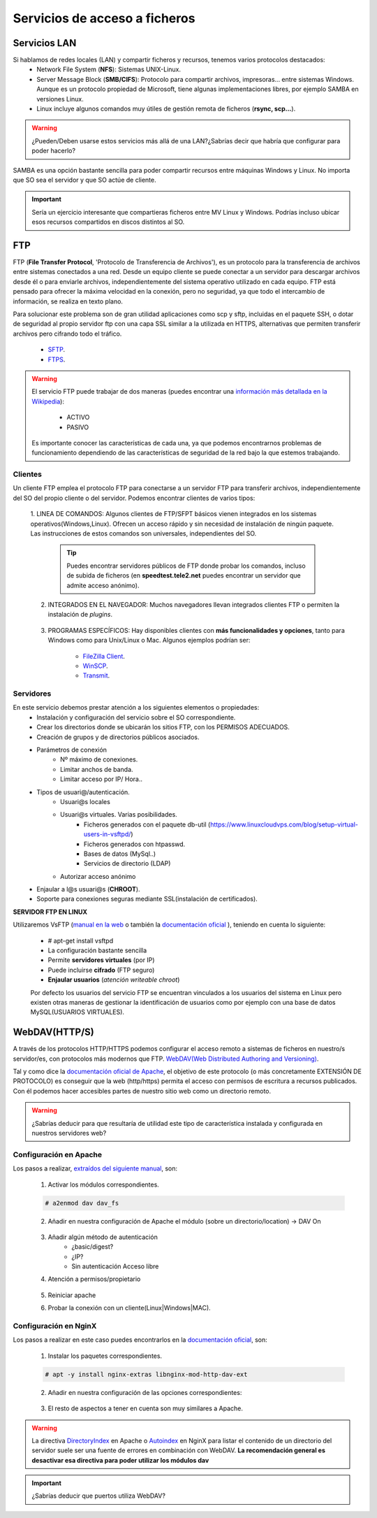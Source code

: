 Servicios de acceso a ficheros
===============================

Servicios LAN
--------------

Si hablamos de redes locales (LAN) y compartir ficheros y recursos, tenemos varios protocolos destacados:
    * Network File System (**NFS**): Sistemas UNIX-Linux.
    * Server Message Block (**SMB/CIFS**):​ Protocolo para compartir archivos, impresoras... entre sistemas Windows. Aunque es un protocolo propiedad de Microsoft, tiene
      algunas implementaciones libres, por ejemplo SAMBA en versiones Linux.
    * Linux incluye algunos comandos muy útiles de gestión remota de ficheros (**rsync, scp...**).

.. image:: img/samba.png
      :width: 200 px
      :alt: Compartir recursos en red Windows Linux
      :align: center

.. Warning::
   ¿Pueden/Deben usarse estos servicios más allá de una LAN?¿Sabrías decir que habría que configurar para poder hacerlo?

SAMBA es una opción bastante sencilla para poder compartir recursos entre máquinas Windows y Linux. No importa que SO sea el servidor y que SO actúe de cliente.

.. raw:: html

      <iframe width="300" style="display:block; margin-left:auto; margin-right:auto;" src="https://www.youtube.com/embed/LjvFmSHAS3M" frameborder="0" allow="accelerometer; autoplay; clipboard-write; encrypted-media; gyroscope; picture-in-picture" allowfullscreen></iframe></br>

.. Important::
   Sería un ejercicio interesante que compartieras ficheros entre MV Linux y Windows. Podrías incluso ubicar esos recursos compartidos en discos distintos al SO.

FTP
----
FTP (**File Transfer Protocol**, 'Protocolo de Transferencia de Archivos'), es un protocolo para la transferencia de archivos entre sistemas conectados a una red. Desde un
equipo cliente se puede conectar a un servidor para descargar archivos desde él o para enviarle archivos, independientemente del sistema operativo utilizado en
cada equipo. FTP está pensado para ofrecer la máxima velocidad en la conexión, pero no seguridad, ya que todo el intercambio de información, se realiza en texto
plano.

.. image:: img/protocoloftp.png
    :width: 200 px
    :alt: Protocolo FTP
    :align: center

Para solucionar este problema son de gran utilidad aplicaciones como scp y sftp, incluidas en el paquete SSH, o dotar de seguridad al propio servidor ftp con una
capa SSL similar a la utilizada en HTTPS, alternativas que permiten transferir archivos pero cifrando todo el tráfico.

    * `SFTP <https://es.wikipedia.org/wiki/SSH_File_Transfer_Protocol>`_.
    * `FTPS <https://es.wikipedia.org/wiki/FTPS>`_.

.. Warning::
   El servicio FTP puede trabajar de dos maneras (puedes encontrar una `información más detallada en la Wikipedia <https://es.wikipedia.org/wiki/Protocolo_de_transferencia_de_archivos#Modos_de_conexi%C3%B3n_del_cliente_FTP>`_):

      * ACTIVO
      * PASIVO

   Es importante conocer las características de cada una, ya que podemos encontrarnos problemas de funcionamiento dependiendo de las características de seguridad de
   la red bajo la que estemos trabajando.

Clientes
~~~~~~~~
Un cliente FTP emplea el protocolo FTP para conectarse a un servidor FTP para transferir archivos, independientemente del SO del propio cliente o del servidor.
Podemos encontrar clientes de varios tipos:

    1. LINEA DE COMANDOS: Algunos clientes de FTP/SFPT básicos vienen integrados en los sistemas operativos(Windows,Linux). Ofrecen un acceso rápido y sin necesidad de
    instalación de ningún paquete. Las instrucciones de estos comandos son universales, independientes del SO.

            .. image:: img/ejemploftpcomando.png
                :width: 300 px
                :alt: Ejemplo conexión comando FTP
                :align: center

        .. Tip::
           Puedes encontrar servidores públicos de FTP donde probar los comandos, incluso de subida de ficheros (en **speedtest.tele2.net** puedes encontrar un servidor que admite
           acceso anónimo).


    2. INTEGRADOS EN EL NAVEGADOR: Muchos navegadores llevan integrados clientes FTP o permiten la instalación de *plugins*.

            .. image:: img/ejemploftpnavegador.png
                :width: 300 px
                :alt: Ejemplo conexión comando FTP
                :align: center

    3. PROGRAMAS ESPECÍFICOS: Hay disponibles clientes con **más funcionalidades y opciones**, tanto para Windows como para Unix/Linux o Mac. Algunos ejemplos podrían ser:

        * `FileZilla Client <https://filezilla-project.org/download.php?type=client>`_.
        * `WinSCP <https://winscp.net/eng/index.php>`_.
        * `Transmit <https://panic.com/transmit/>`_.


Servidores
~~~~~~~~~~
En este servicio debemos prestar atención a los siguientes elementos o propiedades:
  * Instalación y configuración del servicio sobre el SO correspondiente.
  * Crear los directorios donde se ubicarán los sitios FTP, con los PERMISOS ADECUADOS.
  * Creación de grupos y de directorios públicos asociados.
  * Parámetros de conexión
      * Nº máximo de conexiones.
      * Limitar anchos de banda.
      * Limitar acceso por IP/ Hora..
  * Tipos de usuari@/autenticación.
      * Usuari@s locales
      * Usuari@s virtuales. Varias posibilidades.
          * Ficheros generados con el paquete db-util (https://www.linuxcloudvps.com/blog/setup-virtual-users-in-vsftpd/)
          * Ficheros generados con htpasswd.
          * Bases de datos (MySql..)
          * Servicios de directorio (LDAP)
      * Autorizar acceso anónimo
  * Enjaular a l@s usuari@s (**CHROOT**).
  * Soporte para conexiones seguras mediante SSL(instalación de certificados).

**SERVIDOR FTP EN LINUX**

Utilizaremos VsFTP (`manual en la web <https://web.mit.edu/rhel-doc/4/RH-DOCS/rhel-rg-es-4/s1-ftp-vsftpd-conf.html>`_ o también
la `documentación oficial <https://security.appspot.com/vsftpd/vsftpd_conf.html>`_  ), teniendo en cuenta lo siguiente:

  * # apt-get install vsftpd
  * La configuración bastante sencilla
  * Permite **servidores virtuales** (por IP)
  * Puede incluirse **cifrado** (FTP seguro)
  * **Enjaular usuarios** (*atención writeable chroot*)

  Por defecto los usuarios del servicio FTP se encuentran vinculados a los usuarios del sistema en Linux pero existen otras maneras de gestionar la identificación de usuarios
  como por ejemplo con una base de datos MySQL(USUARIOS VIRTUALES).

  .. raw:: html

        <p style="text-align: justify;"><img src="https://upload.wikimedia.org/wikipedia/commons/thumb/4/42/Pdf-2127829.png/480px-Pdf-2127829.png" alt="Perfil" width="50" style="vertical-align: middle; float:left;"/>  <b>En el siguiente documento puedes encontrar un manual completo de como realizar la configuración básica un servidor FTP con sus usuari@s incluidos en una BD MySQL.</b></br>

  .. image:: img/usuariosvirtuales.pdf
        :width: 400 px
        :alt: Usuarios virtuales(VSFTP+MYSQL+PAM)
        :align: center

.. raw:: html

        </br>
        <div style="text-align: justify; color: orange; background-color: #e0e0e0; border-radius: 25px; padding-top: 20px;padding-right: 30px;padding-bottom: 20px; padding-left: 30px;">
        <u><b>PRÁCTICA 1</b></u></br>
        Servidor FTP seguro en Ubuntu Server.
        </div>
        </br>


WebDAV(HTTP/S)
--------------
A través de los protocolos HTTP/HTTPS podemos configurar el acceso remoto a sistemas de ficheros en nuestro/s servidor/es, con protocolos más modernos que FTP.
`WebDAV(Web Distributed Authoring and Versioning) <https://es.wikipedia.org/wiki/SSH_File_Transfer_Protocol>`_.

.. image:: img/introwebdav.png
    :width: 300 px
    :alt: WebDAV
    :align: center

Tal y como dice la `documentación oficial de Apache <https://httpd.apache.org/docs/2.4/mod/mod_dav.html>`_, el objetivo de este protocolo (o más concretamente EXTENSIÓN DE PROTOCOLO) es conseguir que la web (http/https) permita el acceso con permisos de escritura a recursos publicados.
Con él podemos hacer accesibles partes de nuestro sitio web como  un directorio remoto.

.. Warning::
   ¿Sabrías deducir para que resultaría de utilidad este tipo de característica instalada y configurada en nuestros servidores web?

Configuración en Apache
~~~~~~~~~~~~~~~~~~~~~~~

Los pasos a realizar, `extraídos del siguiente manual <https://www.digitalocean.com/community/tutorials/how-to-configure-webdav-access-with-apache-on-ubuntu-14-04>`_, son:

    1. Activar los módulos correspondientes.

    .. code-block:: shell-session

                    # a2enmod dav dav_fs

    2. Añadir en nuestra configuración de Apache el módulo (sobre  un directorio/location) →  DAV On

        .. image:: img/webdav_1.png
            :width: 400 px
            :alt: WebDAV
            :align: center

    3. Añadir algún método de autenticación
        * ¿basic/digest?
        * ¿IP?
        * Sin autenticación Acceso libre

    4. Atención a permisos/propietario

        .. image:: img/webdav_2.png
            :width: 400 px
            :alt: WebDAV
            :align: center

    5. Reiniciar apache
    6. Probar la conexión con un cliente(Linux|Windows|MAC).

        .. image:: img/webdav_3.png
            :width: 400 px
            :alt: WebDAV
            :align: center


Configuración en NginX
~~~~~~~~~~~~~~~~~~~~~~~

Los pasos a realizar en este caso puedes encontrarlos en la `documentación oficial <http://nginx.org/en/docs/http/ngx_http_dav_module.html>`_, son:

    1. Instalar los paquetes correspondientes.

    .. code-block:: shell-session

                    # apt -y install nginx-extras libnginx-mod-http-dav-ext

    2. Añadir en nuestra configuración de las opciones correspondientes:

        .. image:: img/webdav_4.png
            :width: 400 px
            :alt: WebDAV
            :align: center

    3. El resto de aspectos a tener en cuenta son muy similares a Apache.

.. Warning::
   La directiva `DirectoryIndex <https://httpd.apache.org/docs/2.4/mod/mod_dir.html#directoryindex>`_ en Apache o `Autoindex <http://nginx.org/en/docs/http/ngx_http_autoindex_module.html>`_ en NginX para listar el contenido de un directorio del servidor suele ser una fuente de errores en combinación con WebDAV.
   **La recomendación general es desactivar esa directiva para poder utilizar los módulos dav**

.. raw:: html

        </br>
        <div style="text-align: justify; color: orange; background-color: #e0e0e0; border-radius: 25px; padding-top: 20px;padding-right: 30px;padding-bottom: 20px; padding-left: 30px;">
        <u><b>PRÁCTICA 2</b></u></br>
        Realiza la práctica de configuración de WebDAV
        </div>
        </br>

.. Important::
   ¿Sabrías deducir que puertos utiliza WebDAV?
